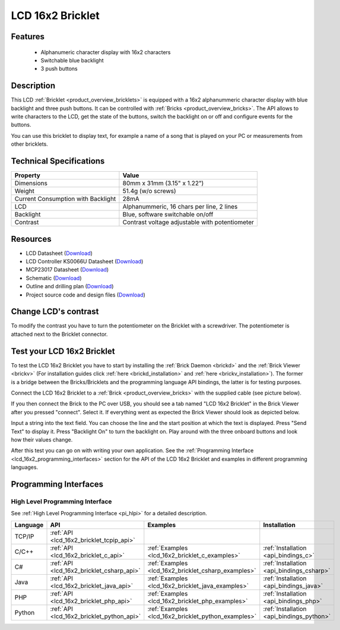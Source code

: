 .. _lcd_16x2_bricklet:

LCD 16x2 Bricklet
=================


.. raw:: html

	{% from "macros.html" import tfdocstart, tfdocimg, tfdocend %}
	{{ 
	    tfdocstart("Bricklets/bricklet_lcd_16x2_tilted_350.jpg", 
	             "Bricklets/bricklet_lcd_16x2_tilted_600.jpg", 
	             "LCD 16x2 Bricklet") 
	}}
	{{ 
	    tfdocimg("Bricklets/bricklet_lcd_16x2_apart_100.jpg", 
	             "Bricklets/bricklet_lcd_16x2_apart_600.jpg", 
	             "LCD 16x2 Bricklet") 
	}}
	{{ 
	    tfdocimg("Bricklets/bricklet_lcd_16x2_display_100.jpg", 
	             "Bricklets/bricklet_lcd_16x2_display_600.jpg", 
	             "LCD 16x2 Bricklet") 
	}}
	{{ 
	    tfdocimg("Bricklets/bricklet_lcd_16x2_master_100.jpg", 
	             "Bricklets/bricklet_lcd_16x2_master_600.jpg", 
	             "LCD 16x2 Bricklet with Master Brick") 
	}}
	{{ 
	    tfdocimg("Bricklets/bricklet_lcd_16x2_brickv_100.jpg", 
	             "Bricklets/bricklet_lcd_16x2_brickv.jpg", 
	             "Brick Viewer screenshot") 
	}}
	{{ 
	    tfdocimg("Dimensions/lcd_16x2_bricklet_dimensions_100.png", 
	             "Dimensions/lcd_16x2_bricklet_dimensions_600.png", 
	             "Outline and drilling plan") 
	}}
	{{ tfdocend() }}


Features
--------

 * Alphanumeric character display with 16x2 characters
 * Switchable blue backlight
 * 3 push buttons


Description
-----------

This LCD :ref:`Bricklet <product_overview_bricklets>` is equipped with a
16x2 alphanummeric character display with blue backlight and three push buttons. 
It can be controlled with :ref:`Bricks <product_overview_bricks>`.
The API allows to write characters to the LCD, get the state of the buttons,
switch the backlight on or off and configure events for the buttons.

You can use this bricklet to display text, for example a name of
a song that is played on your PC or measurements from other bricklets.

Technical Specifications
------------------------

===================================  ============================================================
Property                             Value
===================================  ============================================================
Dimensions                           80mm x 31mm (3.15" x 1.22")
Weight                               51.4g (w/o screws)
Current Consumption with Backlight   28mA
LCD                                  Alphanummeric, 16 chars per line, 2 lines
Backlight                            Blue, software switchable on/off
Contrast                             Contrast voltage adjustable with potentiometer
===================================  ============================================================

Resources
---------

* LCD Datasheet (`Download <https://github.com/Tinkerforge/lcd-16x2-bricklet/raw/master/datasheets/el1602a.pdf>`__)
* LCD Controller KS0066U Datasheet (`Download <https://github.com/Tinkerforge/lcd-16x2-bricklet/raw/master/datasheets/KS0066u.pdf>`__)
* MCP23017 Datasheet (`Download <https://github.com/Tinkerforge/lcd-16x2-bricklet/raw/master/datasheets/MCP23017.pdf>`__)
* Schematic (`Download <https://github.com/Tinkerforge/lcd-16x2-bricklet/raw/master/hardware/lcd-16x2-schematic.pdf>`__)
* Outline and drilling plan (`Download <../../_images/Dimensions/lcd_16x2_bricklet_dimensions.png>`__)
* Project source code and design files (`Download <https://github.com/Tinkerforge/lcd-16x2-bricklet/zipball/master>`__)




Change LCD's contrast
---------------------

To modify the contrast you have to 
turn the potentiometer on the Bricklet with a screwdriver.
The potentiometer is attached next to the Bricklet connector.


.. _lcd_16x2_bricklet_test:

Test your LCD 16x2 Bricklet
---------------------------

To test the LCD 16x2 Bricklet you have to start by installing the
:ref:`Brick Daemon <brickd>` and the :ref:`Brick Viewer <brickv>`
(For installation guides click :ref:`here <brickd_installation>`
and :ref:`here <brickv_installation>`).
The former is a bridge between the Bricks/Bricklets and the programming
language API bindings, the latter is for testing purposes.

Connect the LCD 16x2 Bricklet to a 
:ref:`Brick <product_overview_bricks>` with the supplied cable 
(see picture below).

.. image:: /Images/Bricklets/bricklet_lcd_16x2_master_600.jpg
   :scale: 100 %
   :alt: Master Brick with connected LCD 16x2 Bricklet
   :align: center
   :target: ../../_images/Bricklets/bricklet_lcd_16x2_master_1200.jpg

If you then connect the Brick to the PC over USB, you should see a tab named 
"LCD 16x2 Bricklet" in the Brick Viewer after you pressed "connect". Select it.
If everything went as expected the Brick Viewer should look as
depicted below.

.. image:: /Images/Bricklets/bricklet_lcd_16x2_brickv.jpg
   :scale: 100 %
   :alt: Brickv view of the LCD 16x2 Bricklet
   :align: center
   :target: ../../_images/Bricklets/bricklet_lcd_16x2_brickv.jpg

Input a string into the text field.
You can choose the line and the start position at which the text is displayed.
Press "Send Text" to display it. Press "Backlight On" to turn the backlight on.
Play around with the three onboard buttons and look how their values change.

After this test you can go on with writing your own application.
See the :ref:`Programming Interface <lcd_16x2_programming_interfaces>` section 
for the API of the LCD 16x2 Bricklet and examples in different 
programming languages.



.. _lcd_16x2_programming_interfaces:

Programming Interfaces
----------------------

High Level Programming Interface
^^^^^^^^^^^^^^^^^^^^^^^^^^^^^^^^

See :ref:`High Level Programming Interface <pi_hlpi>` for a detailed description.

.. csv-table::
   :header: "Language", "API", "Examples", "Installation"
   :widths: 25, 8, 15, 12

   "TCP/IP", ":ref:`API <lcd_16x2_bricklet_tcpip_api>`"
   "C/C++",  ":ref:`API <lcd_16x2_bricklet_c_api>`",      ":ref:`Examples <lcd_16x2_bricklet_c_examples>`",      ":ref:`Installation <api_bindings_c>`"
   "C#",     ":ref:`API <lcd_16x2_bricklet_csharp_api>`", ":ref:`Examples <lcd_16x2_bricklet_csharp_examples>`", ":ref:`Installation <api_bindings_csharp>`"
   "Java",   ":ref:`API <lcd_16x2_bricklet_java_api>`",   ":ref:`Examples <lcd_16x2_bricklet_java_examples>`",   ":ref:`Installation <api_bindings_java>`"
   "PHP",    ":ref:`API <lcd_16x2_bricklet_php_api>`",    ":ref:`Examples <lcd_16x2_bricklet_php_examples>`",    ":ref:`Installation <api_bindings_php>`"
   "Python", ":ref:`API <lcd_16x2_bricklet_python_api>`", ":ref:`Examples <lcd_16x2_bricklet_python_examples>`", ":ref:`Installation <api_bindings_python>`"
